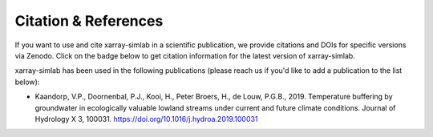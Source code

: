 .. _citation:

Citation & References
=====================

If you want to use and cite xarray-simlab in a scientific publication,
we provide citations and DOIs for specific versions via Zenodo. Click
on the badge below to get citation information for the latest version
of xarray-simlab.

.. image:: https://zenodo.org/badge/93938479.svg
   :target: https://zenodo.org/badge/latestdoi/93938479

xarray-simlab has been used in the following publications (please reach us if
you'd like to add a publication to the list below):

- Kaandorp, V.P., Doornenbal, P.J., Kooi, H., Peter Broers, H., de Louw,
  P.G.B., 2019. Temperature buffering by groundwater in ecologically valuable
  lowland streams under current and future climate conditions. Journal of
  Hydrology X 3, 100031. https://doi.org/10.1016/j.hydroa.2019.100031
